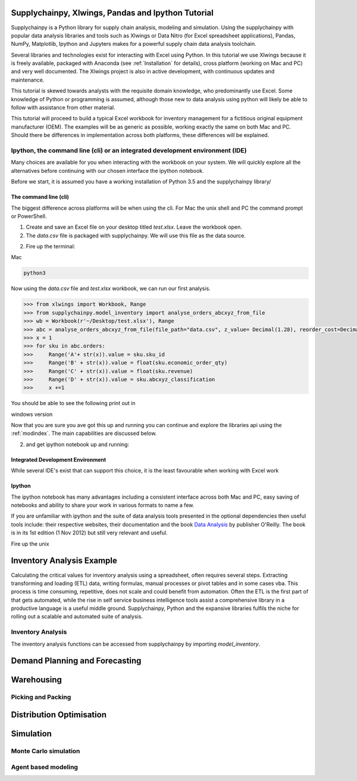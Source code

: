 Supplychainpy, Xlwings, Pandas and Ipython Tutorial
===================================================

Supplychainpy is a Python library for supply chain analysis, modeling and simulation. Using the supplychainpy
with popular data analysis libraries and tools such as Xlwings or Data Nitro (for Excel spreadsheet applications),
Pandas, NumPy, Matplotlib, Ipython and Jupyters makes for a powerful supply chain data analysis toolchain.

Several libraries and technologies exist for interacting with Excel using Python. In this tutorial we use Xlwings
because it is freely available, packaged with Anaconda (see :ref:`Installation` for details), cross platform (working
on Mac and PC) and very well documented. The Xlwings project is also in active development, with continuous updates and
maintenance.

This tutorial is skewed towards analysts with the requisite domain knowledge, who predominantly use Excel. Some
knowledge of Python or programming is assumed, although those new to data analysis using python will likely be able to
follow with assistance from other material.

This tutorial will proceed to build a typical Excel workbook for inventory management for a fictitious original
equipment manufacturer (OEM). The examples will be as generic as possible, working exactly the same on both Mac and PC.
Should there be differences in implementation across both platforms, these differences will be explained.

Ipython, the command line (cli) or an integrated development environment (IDE)
------------------------------------------------------------------------------

Many choices are available for you when interacting with the workbook on your system. We will quickly explore all the
alternatives before continuing with our chosen interface the ipython notebook.

Before we start, it is assumed you have a working installation of Python 3.5 and the supplychainpy library/

The command line (cli)
^^^^^^^^^^^^^^^^^^^^^^

The biggest difference across platforms will be when using the cli. For Mac the unix shell and PC the command
prompt or PowerShell.

1. Create and save an Excel file on your desktop titled `test.xlsx`. Leave the workbook open.

2. The `data.csv` file is packaged with supplychainpy. We will use this file as the data source.

2. Fire up the terminal:


Mac

.. code:: bash

	python3

Now using the `data.csv` file and `test.xlsx` workbook, we can run our first analysis.

.. code:: python

	>>> from xlwings import Workbook, Range
	>>> from supplychainpy.model_inventory import analyse_orders_abcxyz_from_file
	>>> wb = Workbook(r'~/Desktop/test.xlsx'), Range
	>>> abc = analyse_orders_abcxyz_from_file(file_path="data.csv", z_value= Decimal(1.28), reorder_cost=Decimal(5000), file_type="csv")
	>>> x = 1
	>>> for sku in abc.orders:
	>>>     Range('A'+ str(x)).value = sku.sku_id
	>>>     Range('B' + str(x)).value = float(sku.economic_order_qty)
	>>>     Range('C' + str(x)).value = float(sku.revenue)
	>>>     Range('D' + str(x)).value = sku.abcxyz_classification
	>>>     x +=1

You should be able to see the following print out in

windows version


Now that you are sure you ave got this up and running you can continue and explore the libraries api using the
:ref:`modindex`. The main capabilities are discussed below.

2. and get ipython notebook up and running:




Integrated Development Environment
^^^^^^^^^^^^^^^^^^^^^^^^^^^^^^^^^^

While several IDE's exist that can support this choice, it is the least favourable when working with Excel work


Ipython
^^^^^^^

The ipython notebook has many advantages including a consistent interface across both Mac and PC, easy saving of
notebooks and ability to share your work in various formats to name a few.

If you are unfamiliar with ipython and the suite of data analysis tools presented in the optional dependencies then
useful tools include: their respective websites, their documentation and the book
`Data Analysis <Python for Data Analysis: Data Wrangling with Pandas, NumPy, and IPython>`_ by publisher O'Reilly.
The book is in its 1st edition (1 Nov 2012) but still very relevant and useful.

Fire up the unix

Inventory Analysis Example
==========================

Calculating the critical values for inventory analysis using a spreadsheet, often requires several steps. Extracting
transforming and loading (ETL) data, writing formulas, manual processes or pivot tables and in some cases vba. This
process is time consuming, repetitive, does not scale and could benefit from automation. Often the ETL is the first
part of that gets automated, while the rise in self service business intelligence tools assist a comprehensive library
in a productive language is a useful middle ground. Supplychainpy, Python and the expansive libraries fulfils the niche
for rolling out a scalable and automated suite of analysis.

Inventory Analysis
------------------


The inventory analysis functions can be accessed from supplychainpy by importing `model_inventory`.


Demand Planning and Forecasting
===============================



Warehousing
===========


Picking and Packing
-------------------


Distribution Optimisation
=========================


Simulation
==========

Monte Carlo simulation
----------------------

Agent based modeling
--------------------







